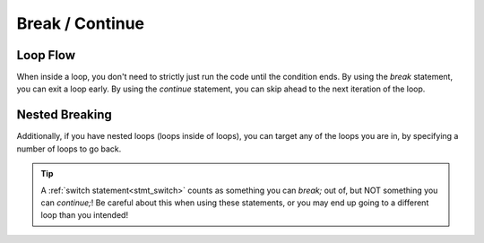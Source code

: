 Break / Continue
================

Loop Flow
---------

.. _stmt_break:

.. _stmt_continue:

When inside a loop, you don't need to strictly just run the code until the condition ends.
By using the `break` statement, you can exit a loop early.
By using the `continue` statement, you can skip ahead to the next iteration of the loop.

.. zscript::
	:style: body

	for(int q = 0; q < 10; ++q)
	{
		printf("q is %d\n", q);
		if(q == 2)
			break;
	}
	for(int p = 0; p < 10; ++p)
	{
		unless(p % 3) //skip multiples of 3
			continue;
		printf("p is %d\n", p);
	}
	/* Prints:
	q is 0
	q is 1
	q is 2
	p is 1
	p is 2
	p is 4
	p is 5
	p is 7
	p is 8
	p is 10
	*/

Nested Breaking
---------------

Additionally, if you have nested loops (loops inside of loops), you can target any of the loops you are in,
by specifying a number of loops to go back.

.. zscript::

	global script example
	{
		bool check_something(int x, int y)
		{
			return RandGen->Rand(1, 100) <= 10; // %10 random chance
		}
		bool check_something_else(int x, int y)
		{
			return RandGen->Rand(1, 100) <= 2; // %2 random chance
		}
		void run()
		{
			for(int x = 0; x < 10; ++x)
			{
				for(int y = 0; y < 10; ++y)
				{
					if(check_something(x, y))
					{
						printf("Found something at %d,%d\n", x, y);
						continue; // go to the next 'y'
					}
					else if(check_something_else(x, y))
					{
						printf("Found something else at %d,%d\n", x, y);
						continue 2; // go to the next 'x'
					}
					printf("Found nothing at %d,%d\n", x, y);
				}
			}
		}
	}

.. tip::
	A :ref:`switch statement<stmt_switch>` counts as something you can
	`break;` out of, but NOT something you can `continue;`! Be careful
	about this when using these statements, or you may end up going to
	a different loop than you intended!
